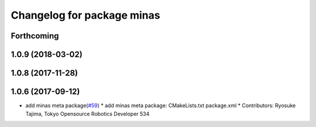 ^^^^^^^^^^^^^^^^^^^^^^^^^^^
Changelog for package minas
^^^^^^^^^^^^^^^^^^^^^^^^^^^

Forthcoming
-----------

1.0.9 (2018-03-02)
------------------

1.0.8 (2017-11-28)
------------------

1.0.6 (2017-09-12)
------------------
* add minas meta package(`#59 <https://github.com/tork-a/minas/issues/59>`_)
  * add minas meta package: CMakeLists.txt package.xml
  * Contributors: Ryosuke Tajima, Tokyo Opensource Robotics Developer 534

